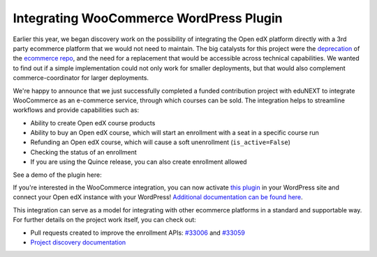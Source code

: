 Integrating WooCommerce WordPress Plugin
########################################

Earlier this year, we began discovery work on the possibility of integrating the
Open edX platform directly with a 3rd party ecommerce platform that we would not
need to maintain. The big catalysts for this project were the `deprecation`_ of
the `ecommerce repo`_, and the need for a replacement that would be accessible
across technical capabilities. We wanted to find out if a simple implementation
could not only work for smaller deployments, but that would also complement
commerce-coordinator for larger deployments.

We're happy to announce that we just successfully completed a funded
contribution project with eduNEXT to integrate WooCommerce as an e-commerce
service, through which courses can be sold. The integration helps to streamline
workflows and provide capabilities such as:

* Ability to create Open edX course products
* Ability to buy an Open edX course, which will start an enrollment with a seat
  in a specific course run
* Refunding an Open edX course, which will cause a soft unenrollment
  (``is_active=False``)
* Checking the status of an enrollment
* If you are using the Quince release, you can also create enrollment allowed

See a demo of the plugin here:

.. youtube:: TuDT-qwQdyE

If you're interested in the WooCommerce integration, you can now activate `this
plugin`_ in your WordPress site and connect your Open edX instance with your
WordPress! `Additional documentation can be found here`_.

This integration can serve as a model for integrating with other ecommerce
platforms in a standard and supportable way. For further details on the project
work itself, you can check out:

* Pull requests created to improve the enrollment APIs: `#33006`_ and `#33059`_
* `Project discovery documentation`_

.. _deprecation: https://github.com/openedx/public-engineering/issues/22
.. _ecommerce repo: http://github.com/openedx/ecommerce/
.. _this plugin: https://edunext-docs-openedx-woocommerce-plugin.readthedocs-hosted.com/en/latest/plugin_quickstart.html#add-the-plugin-settings
.. _Additional documentation can be found here: https://github.com/openedx/openedx-wordpress-ecommerce/tree/main/docs/source
.. _#33006: https://github.com/openedx/edx-platform/pull/33006
.. _#33059: https://github.com/openedx/edx-platform/pull/33059
.. _Project discovery documentation: https://docs.google.com/document/d/1gImq4DFy3B_JSZlH3tCj5bmPQXji0OCnw1SbGB8bVxw/edit?usp=sharing